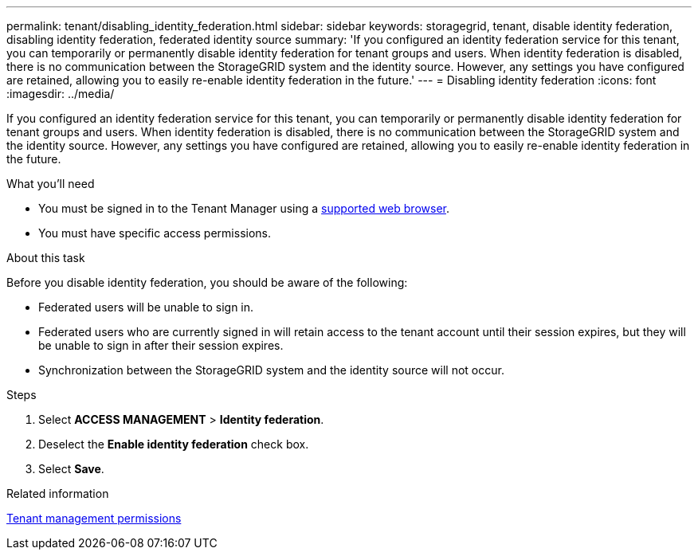 ---
permalink: tenant/disabling_identity_federation.html
sidebar: sidebar
keywords: storagegrid, tenant, disable identity federation, disabling identity federation, federated identity source
summary: 'If you configured an identity federation service for this tenant, you can temporarily or permanently disable identity federation for tenant groups and users. When identity federation is disabled, there is no communication between the StorageGRID system and the identity source. However, any settings you have configured are retained, allowing you to easily re-enable identity federation in the future.'
---
= Disabling identity federation
:icons: font
:imagesdir: ../media/

[.lead]
If you configured an identity federation service for this tenant, you can temporarily or permanently disable identity federation for tenant groups and users. When identity federation is disabled, there is no communication between the StorageGRID system and the identity source. However, any settings you have configured are retained, allowing you to easily re-enable identity federation in the future.

.What you'll need
* You must be signed in to the Tenant Manager using a xref:../admin/web_browser_requirements.adoc[supported web browser].
* You must have specific access permissions.

.About this task
Before you disable identity federation, you should be aware of the following:

* Federated users will be unable to sign in.
* Federated users who are currently signed in will retain access to the tenant account until their session expires, but they will be unable to sign in after their session expires.
* Synchronization between the StorageGRID system and the identity source will not occur.

.Steps
. Select *ACCESS MANAGEMENT* > *Identity federation*.
. Deselect the *Enable identity federation* check box.
. Select *Save*.

.Related information

xref:tenant_management_permissions.adoc[Tenant management permissions]

